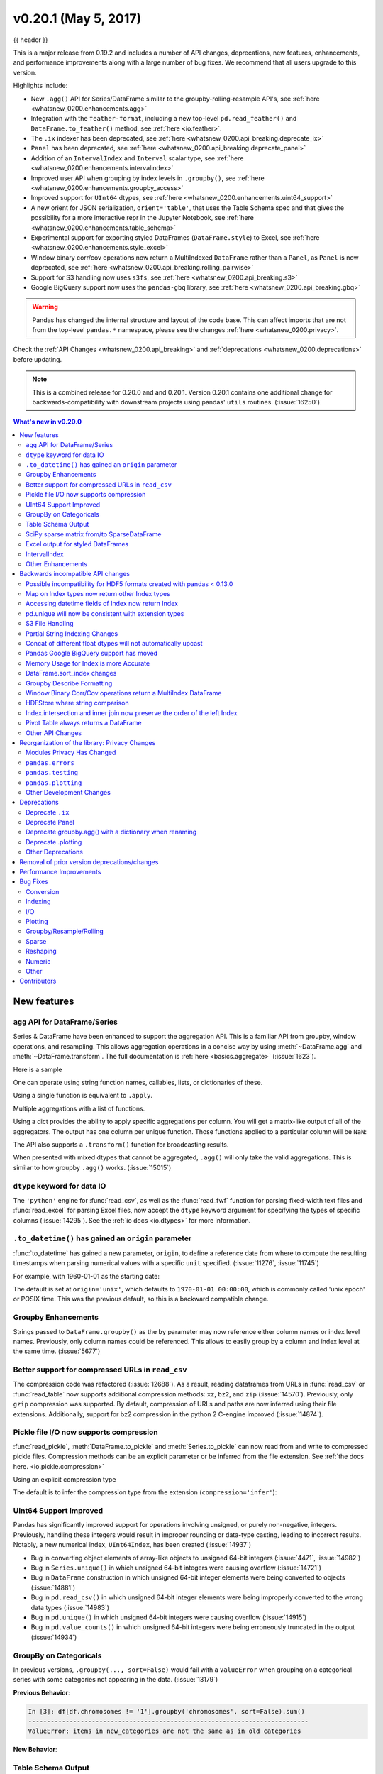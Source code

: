 .. _whatsnew_0200:

v0.20.1 (May 5, 2017)
---------------------

{{ header }}

This is a major release from 0.19.2 and includes a number of API changes, deprecations, new features,
enhancements, and performance improvements along with a large number of bug fixes. We recommend that all
users upgrade to this version.

Highlights include:

- New ``.agg()`` API for Series/DataFrame similar to the groupby-rolling-resample API's, see :ref:`here <whatsnew_0200.enhancements.agg>`
- Integration with the ``feather-format``, including a new top-level ``pd.read_feather()`` and ``DataFrame.to_feather()`` method, see :ref:`here <io.feather>`.
- The ``.ix`` indexer has been deprecated, see :ref:`here <whatsnew_0200.api_breaking.deprecate_ix>`
- ``Panel`` has been deprecated, see :ref:`here <whatsnew_0200.api_breaking.deprecate_panel>`
- Addition of an ``IntervalIndex`` and ``Interval`` scalar type, see :ref:`here <whatsnew_0200.enhancements.intervalindex>`
- Improved user API when grouping by index levels in ``.groupby()``, see :ref:`here <whatsnew_0200.enhancements.groupby_access>`
- Improved support for ``UInt64`` dtypes, see :ref:`here <whatsnew_0200.enhancements.uint64_support>`
- A new orient for JSON serialization, ``orient='table'``, that uses the Table Schema spec and that gives the possibility for a more interactive repr in the Jupyter Notebook, see :ref:`here <whatsnew_0200.enhancements.table_schema>`
- Experimental support for exporting styled DataFrames (``DataFrame.style``) to Excel, see :ref:`here <whatsnew_0200.enhancements.style_excel>`
- Window binary corr/cov operations now return a MultiIndexed ``DataFrame`` rather than a ``Panel``, as ``Panel`` is now deprecated, see :ref:`here <whatsnew_0200.api_breaking.rolling_pairwise>`
- Support for S3 handling now uses ``s3fs``, see :ref:`here <whatsnew_0200.api_breaking.s3>`
- Google BigQuery support now uses the ``pandas-gbq`` library, see :ref:`here <whatsnew_0200.api_breaking.gbq>`

.. warning::

  Pandas has changed the internal structure and layout of the code base.
  This can affect imports that are not from the top-level ``pandas.*`` namespace, please see the changes :ref:`here <whatsnew_0200.privacy>`.

Check the :ref:`API Changes <whatsnew_0200.api_breaking>` and :ref:`deprecations <whatsnew_0200.deprecations>` before updating.

.. note::

   This is a combined release for 0.20.0 and and 0.20.1.
   Version 0.20.1 contains one additional change for backwards-compatibility with downstream projects using pandas' ``utils`` routines. (:issue:`16250`)

.. contents:: What's new in v0.20.0
    :local:
    :backlinks: none

.. _whatsnew_0200.enhancements:

New features
~~~~~~~~~~~~

.. ipython:: python
   :suppress:

   import pandas.util.testing as tm

.. _whatsnew_0200.enhancements.agg:

``agg`` API for DataFrame/Series
^^^^^^^^^^^^^^^^^^^^^^^^^^^^^^^^

Series & DataFrame have been enhanced to support the aggregation API. This is a familiar API
from groupby, window operations, and resampling. This allows aggregation operations in a concise way
by using :meth:`~DataFrame.agg` and :meth:`~DataFrame.transform`. The full documentation
is :ref:`here <basics.aggregate>` (:issue:`1623`).

Here is a sample

.. ipython:: python

   df = pd.DataFrame(np.random.randn(10, 3), columns=['A', 'B', 'C'],
                     index=pd.date_range('1/1/2000', periods=10))
   df.iloc[3:7] = np.nan
   df

One can operate using string function names, callables, lists, or dictionaries of these.

Using a single function is equivalent to ``.apply``.

.. ipython:: python

   df.agg('sum')

Multiple aggregations with a list of functions.

.. ipython:: python

   df.agg(['sum', 'min'])

Using a dict provides the ability to apply specific aggregations per column.
You will get a matrix-like output of all of the aggregators. The output has one column
per unique function. Those functions applied to a particular column will be ``NaN``:

.. ipython:: python

   df.agg({'A': ['sum', 'min'], 'B': ['min', 'max']})

The API also supports a ``.transform()`` function for broadcasting results.

.. ipython:: python
   :okwarning:

   df.transform(['abs', lambda x: x - x.min()])

When presented with mixed dtypes that cannot be aggregated, ``.agg()`` will only take the valid
aggregations. This is similar to how groupby ``.agg()`` works. (:issue:`15015`)

.. ipython:: python

   df = pd.DataFrame({'A': [1, 2, 3],
                      'B': [1., 2., 3.],
                      'C': ['foo', 'bar', 'baz'],
                      'D': pd.date_range('20130101', periods=3)})
   df.dtypes

.. ipython:: python

   df.agg(['min', 'sum'])

.. _whatsnew_0200.enhancements.dataio_dtype:

``dtype`` keyword for data IO
^^^^^^^^^^^^^^^^^^^^^^^^^^^^^

The ``'python'`` engine for :func:`read_csv`, as well as the :func:`read_fwf` function for parsing
fixed-width text files and :func:`read_excel` for parsing Excel files, now accept the ``dtype`` keyword argument for specifying the types of specific columns (:issue:`14295`). See the :ref:`io docs <io.dtypes>` for more information.

.. ipython:: python
   :suppress:

   from pandas.compat import StringIO

.. ipython:: python

   data = "a  b\n1  2\n3  4"
   pd.read_fwf(StringIO(data)).dtypes
   pd.read_fwf(StringIO(data), dtype={'a': 'float64', 'b': 'object'}).dtypes

.. _whatsnew_0120.enhancements.datetime_origin:

``.to_datetime()`` has gained an ``origin`` parameter
^^^^^^^^^^^^^^^^^^^^^^^^^^^^^^^^^^^^^^^^^^^^^^^^^^^^^

:func:`to_datetime` has gained a new parameter, ``origin``, to define a reference date
from where to compute the resulting timestamps when parsing numerical values with a specific ``unit`` specified. (:issue:`11276`, :issue:`11745`)

For example, with 1960-01-01 as the starting date:

.. ipython:: python

   pd.to_datetime([1, 2, 3], unit='D', origin=pd.Timestamp('1960-01-01'))

The default is set at ``origin='unix'``, which defaults to ``1970-01-01 00:00:00``, which is
commonly called 'unix epoch' or POSIX time. This was the previous default, so this is a backward compatible change.

.. ipython:: python

   pd.to_datetime([1, 2, 3], unit='D')


.. _whatsnew_0200.enhancements.groupby_access:

Groupby Enhancements
^^^^^^^^^^^^^^^^^^^^

Strings passed to ``DataFrame.groupby()`` as the ``by`` parameter may now reference either column names or index level names. Previously, only column names could be referenced. This allows to easily group by a column and index level at the same time. (:issue:`5677`)

.. ipython:: python

   arrays = [['bar', 'bar', 'baz', 'baz', 'foo', 'foo', 'qux', 'qux'],
             ['one', 'two', 'one', 'two', 'one', 'two', 'one', 'two']]

   index = pd.MultiIndex.from_arrays(arrays, names=['first', 'second'])

   df = pd.DataFrame({'A': [1, 1, 1, 1, 2, 2, 3, 3],
                      'B': np.arange(8)},
                     index=index)
   df

   df.groupby(['second', 'A']).sum()


.. _whatsnew_0200.enhancements.compressed_urls:

Better support for compressed URLs in ``read_csv``
^^^^^^^^^^^^^^^^^^^^^^^^^^^^^^^^^^^^^^^^^^^^^^^^^^

The compression code was refactored (:issue:`12688`). As a result, reading
dataframes from URLs in :func:`read_csv` or :func:`read_table` now supports
additional compression methods: ``xz``, ``bz2``, and ``zip`` (:issue:`14570`).
Previously, only ``gzip`` compression was supported. By default, compression of
URLs and paths are now inferred using their file extensions. Additionally,
support for bz2 compression in the python 2 C-engine improved (:issue:`14874`).

.. ipython:: python

   url = ('https://github.com/{repo}/raw/{branch}/{path}'
          .format(repo='pandas-dev/pandas',
                  branch='master',
                  path='pandas/tests/io/parser/data/salaries.csv.bz2'))
   # default, infer compression
   df = pd.read_csv(url, sep='\t', compression='infer')
   # explicitly specify compression
   df = pd.read_csv(url, sep='\t', compression='bz2')
   df.head(2)

.. _whatsnew_0200.enhancements.pickle_compression:

Pickle file I/O now supports compression
^^^^^^^^^^^^^^^^^^^^^^^^^^^^^^^^^^^^^^^^

:func:`read_pickle`, :meth:`DataFrame.to_pickle` and :meth:`Series.to_pickle`
can now read from and write to compressed pickle files. Compression methods
can be an explicit parameter or be inferred from the file extension.
See :ref:`the docs here. <io.pickle.compression>`

.. ipython:: python

   df = pd.DataFrame({'A': np.random.randn(1000),
                      'B': 'foo',
                      'C': pd.date_range('20130101', periods=1000, freq='s')})

Using an explicit compression type

.. ipython:: python

   df.to_pickle("data.pkl.compress", compression="gzip")
   rt = pd.read_pickle("data.pkl.compress", compression="gzip")
   rt.head()

The default is to infer the compression type from the extension (``compression='infer'``):

.. ipython:: python

   df.to_pickle("data.pkl.gz")
   rt = pd.read_pickle("data.pkl.gz")
   rt.head()
   df["A"].to_pickle("s1.pkl.bz2")
   rt = pd.read_pickle("s1.pkl.bz2")
   rt.head()

.. ipython:: python
   :suppress:

   import os
   os.remove("data.pkl.compress")
   os.remove("data.pkl.gz")
   os.remove("s1.pkl.bz2")

.. _whatsnew_0200.enhancements.uint64_support:

UInt64 Support Improved
^^^^^^^^^^^^^^^^^^^^^^^

Pandas has significantly improved support for operations involving unsigned,
or purely non-negative, integers. Previously, handling these integers would
result in improper rounding or data-type casting, leading to incorrect results.
Notably, a new numerical index, ``UInt64Index``, has been created (:issue:`14937`)

.. ipython:: python

   idx = pd.UInt64Index([1, 2, 3])
   df = pd.DataFrame({'A': ['a', 'b', 'c']}, index=idx)
   df.index

- Bug in converting object elements of array-like objects to unsigned 64-bit integers (:issue:`4471`, :issue:`14982`)
- Bug in ``Series.unique()`` in which unsigned 64-bit integers were causing overflow (:issue:`14721`)
- Bug in ``DataFrame`` construction in which unsigned 64-bit integer elements were being converted to objects (:issue:`14881`)
- Bug in ``pd.read_csv()`` in which unsigned 64-bit integer elements were being improperly converted to the wrong data types (:issue:`14983`)
- Bug in ``pd.unique()`` in which unsigned 64-bit integers were causing overflow (:issue:`14915`)
- Bug in ``pd.value_counts()`` in which unsigned 64-bit integers were being erroneously truncated in the output (:issue:`14934`)

.. _whatsnew_0200.enhancements.groupy_categorical:

GroupBy on Categoricals
^^^^^^^^^^^^^^^^^^^^^^^

In previous versions, ``.groupby(..., sort=False)`` would fail with a ``ValueError`` when grouping on a categorical series with some categories not appearing in the data. (:issue:`13179`)

.. ipython:: python

   chromosomes = np.r_[np.arange(1, 23).astype(str), ['X', 'Y']]
   df = pd.DataFrame({
       'A': np.random.randint(100),
       'B': np.random.randint(100),
       'C': np.random.randint(100),
       'chromosomes': pd.Categorical(np.random.choice(chromosomes, 100),
                                     categories=chromosomes,
                                     ordered=True)})
   df

**Previous Behavior**:

.. code-block:: ipython

   In [3]: df[df.chromosomes != '1'].groupby('chromosomes', sort=False).sum()
   ---------------------------------------------------------------------------
   ValueError: items in new_categories are not the same as in old categories

**New Behavior**:

.. ipython:: python

   df[df.chromosomes != '1'].groupby('chromosomes', sort=False).sum()

.. _whatsnew_0200.enhancements.table_schema:

Table Schema Output
^^^^^^^^^^^^^^^^^^^

The new orient ``'table'`` for :meth:`DataFrame.to_json`
will generate a `Table Schema`_ compatible string representation of
the data.

.. ipython:: python

   df = pd.DataFrame(
       {'A': [1, 2, 3],
        'B': ['a', 'b', 'c'],
        'C': pd.date_range('2016-01-01', freq='d', periods=3)},
       index=pd.Index(range(3), name='idx'))
   df
   df.to_json(orient='table')


See :ref:`IO: Table Schema for more information <io.table_schema>`.

Additionally, the repr for ``DataFrame`` and ``Series`` can now publish
this JSON Table schema representation of the Series or DataFrame if you are
using IPython (or another frontend like `nteract`_ using the Jupyter messaging
protocol).
This gives frontends like the Jupyter notebook and `nteract`_
more flexibility in how they display pandas objects, since they have
more information about the data.
You must enable this by setting the ``display.html.table_schema`` option to ``True``.

.. _Table Schema: http://specs.frictionlessdata.io/json-table-schema/
.. _nteract: http://nteract.io/

.. _whatsnew_0200.enhancements.scipy_sparse:

SciPy sparse matrix from/to SparseDataFrame
^^^^^^^^^^^^^^^^^^^^^^^^^^^^^^^^^^^^^^^^^^^

Pandas now supports creating sparse dataframes directly from ``scipy.sparse.spmatrix`` instances.
See the :ref:`documentation <sparse.scipysparse>` for more information. (:issue:`4343`)

All sparse formats are supported, but matrices that are not in :mod:`COOrdinate <scipy.sparse>` format will be converted, copying data as needed.

.. ipython:: python

   from scipy.sparse import csr_matrix
   arr = np.random.random(size=(1000, 5))
   arr[arr < .9] = 0
   sp_arr = csr_matrix(arr)
   sp_arr
   sdf = pd.SparseDataFrame(sp_arr)
   sdf

To convert a ``SparseDataFrame`` back to sparse SciPy matrix in COO format, you can use:

.. ipython:: python

   sdf.to_coo()

.. _whatsnew_0200.enhancements.style_excel:

Excel output for styled DataFrames
^^^^^^^^^^^^^^^^^^^^^^^^^^^^^^^^^^

Experimental support has been added to export ``DataFrame.style`` formats to Excel using the ``openpyxl`` engine. (:issue:`15530`)

For example, after running the following, ``styled.xlsx`` renders as below:

.. ipython:: python
   :okwarning:

   np.random.seed(24)
   df = pd.DataFrame({'A': np.linspace(1, 10, 10)})
   df = pd.concat([df, pd.DataFrame(np.random.RandomState(24).randn(10, 4),
                                    columns=list('BCDE'))],
                  axis=1)
   df.iloc[0, 2] = np.nan
   df
   styled = (df.style
             .applymap(lambda val: 'color: %s' % 'red' if val < 0 else 'black')
             .highlight_max())
   styled.to_excel('styled.xlsx', engine='openpyxl')

.. image:: ../_static/style-excel.png

.. ipython:: python
   :suppress:

   import os
   os.remove('styled.xlsx')

See the :ref:`Style documentation </style.ipynb#Export-to-Excel>` for more detail.

.. _whatsnew_0200.enhancements.intervalindex:

IntervalIndex
^^^^^^^^^^^^^

pandas has gained an ``IntervalIndex`` with its own dtype, ``interval`` as well as the ``Interval`` scalar type. These allow first-class support for interval
notation, specifically as a return type for the categories in :func:`cut` and :func:`qcut`. The ``IntervalIndex`` allows some unique indexing, see the
:ref:`docs <indexing.intervallindex>`. (:issue:`7640`, :issue:`8625`)

.. warning::

   These indexing behaviors of the IntervalIndex are provisional and may change in a future version of pandas. Feedback on usage is welcome.


Previous behavior:

The returned categories were strings, representing Intervals

.. code-block:: ipython

   In [1]: c = pd.cut(range(4), bins=2)

   In [2]: c
   Out[2]:
   [(-0.003, 1.5], (-0.003, 1.5], (1.5, 3], (1.5, 3]]
   Categories (2, object): [(-0.003, 1.5] < (1.5, 3]]

   In [3]: c.categories
   Out[3]: Index(['(-0.003, 1.5]', '(1.5, 3]'], dtype='object')

New behavior:

.. ipython:: python

   c = pd.cut(range(4), bins=2)
   c
   c.categories

Furthermore, this allows one to bin *other* data with these same bins, with ``NaN`` representing a missing
value similar to other dtypes.

.. ipython:: python

   pd.cut([0, 3, 5, 1], bins=c.categories)

An ``IntervalIndex`` can also be used in ``Series`` and ``DataFrame`` as the index.

.. ipython:: python

   df = pd.DataFrame({'A': range(4),
                      'B': pd.cut([0, 3, 1, 1], bins=c.categories)
                      }).set_index('B')
   df

Selecting via a specific interval:

.. ipython:: python

   df.loc[pd.Interval(1.5, 3.0)]

Selecting via a scalar value that is contained *in* the intervals.

.. ipython:: python

   df.loc[0]

.. _whatsnew_0200.enhancements.other:

Other Enhancements
^^^^^^^^^^^^^^^^^^

- ``DataFrame.rolling()`` now accepts the parameter ``closed='right'|'left'|'both'|'neither'`` to choose the rolling window-endpoint closedness. See the :ref:`documentation <stats.rolling_window.endpoints>` (:issue:`13965`)
- Integration with the ``feather-format``, including a new top-level ``pd.read_feather()`` and ``DataFrame.to_feather()`` method, see :ref:`here <io.feather>`.
- ``Series.str.replace()`` now accepts a callable, as replacement, which is passed to ``re.sub`` (:issue:`15055`)
- ``Series.str.replace()`` now accepts a compiled regular expression as a pattern (:issue:`15446`)
- ``Series.sort_index`` accepts parameters ``kind`` and ``na_position`` (:issue:`13589`, :issue:`14444`)
- ``DataFrame`` and ``DataFrame.groupby()``  have gained a ``nunique()`` method to count the distinct values over an axis (:issue:`14336`, :issue:`15197`).
- ``DataFrame`` has gained a ``melt()`` method, equivalent to ``pd.melt()``, for unpivoting from a wide to long format (:issue:`12640`).
- ``pd.read_excel()`` now preserves sheet order when using ``sheetname=None`` (:issue:`9930`)
- Multiple offset aliases with decimal points are now supported (e.g. ``0.5min`` is parsed as ``30s``) (:issue:`8419`)
- ``.isnull()`` and ``.notnull()`` have been added to ``Index`` object to make them more consistent with the ``Series`` API (:issue:`15300`)
- New ``UnsortedIndexError`` (subclass of ``KeyError``) raised when indexing/slicing into an
  unsorted MultiIndex (:issue:`11897`). This allows differentiation between errors due to lack
  of sorting or an incorrect key. See :ref:`here <advanced.unsorted>`
- ``MultiIndex`` has gained a ``.to_frame()`` method to convert to a ``DataFrame`` (:issue:`12397`)
- ``pd.cut`` and ``pd.qcut`` now support datetime64 and timedelta64 dtypes (:issue:`14714`, :issue:`14798`)
- ``pd.qcut`` has gained the ``duplicates='raise'|'drop'`` option to control whether to raise on duplicated edges (:issue:`7751`)
- ``Series`` provides a ``to_excel`` method to output Excel files (:issue:`8825`)
- The ``usecols`` argument in ``pd.read_csv()`` now accepts a callable function as a value  (:issue:`14154`)
- The ``skiprows`` argument in ``pd.read_csv()`` now accepts a callable function as a value  (:issue:`10882`)
- The ``nrows`` and ``chunksize`` arguments in ``pd.read_csv()`` are supported if both are passed (:issue:`6774`, :issue:`15755`)
- ``DataFrame.plot`` now prints a title above each subplot if ``suplots=True`` and ``title`` is a list of strings (:issue:`14753`)
- ``DataFrame.plot`` can pass the matplotlib 2.0 default color cycle as a single string as color parameter, see `here <http://matplotlib.org/2.0.0/users/colors.html#cn-color-selection>`__. (:issue:`15516`)
- ``Series.interpolate()`` now supports timedelta as an index type with ``method='time'`` (:issue:`6424`)
- Addition of a ``level`` keyword to ``DataFrame/Series.rename`` to rename
  labels in the specified level of a MultiIndex (:issue:`4160`).
- ``DataFrame.reset_index()`` will now interpret a tuple ``index.name`` as a key spanning across levels of ``columns``, if this is a ``MultiIndex`` (:issue:`16164`)
- ``Timedelta.isoformat`` method added for formatting Timedeltas as an `ISO 8601 duration`_. See the :ref:`Timedelta docs <timedeltas.isoformat>` (:issue:`15136`)
- ``.select_dtypes()`` now allows the string ``datetimetz`` to generically select datetimes with tz (:issue:`14910`)
- The ``.to_latex()`` method will now accept ``multicolumn`` and ``multirow`` arguments to use the accompanying LaTeX enhancements
- ``pd.merge_asof()`` gained the option ``direction='backward'|'forward'|'nearest'`` (:issue:`14887`)
- ``Series/DataFrame.asfreq()`` have gained a ``fill_value`` parameter, to fill missing values (:issue:`3715`).
- ``Series/DataFrame.resample.asfreq`` have gained a ``fill_value`` parameter, to fill missing values during resampling (:issue:`3715`).
- :func:`pandas.util.hash_pandas_object` has gained the ability to hash a ``MultiIndex`` (:issue:`15224`)
- ``Series/DataFrame.squeeze()`` have gained the ``axis`` parameter. (:issue:`15339`)
- ``DataFrame.to_excel()`` has a new ``freeze_panes`` parameter to turn on Freeze Panes when exporting to Excel (:issue:`15160`)
- ``pd.read_html()`` will parse multiple header rows, creating a MutliIndex header. (:issue:`13434`).
- HTML table output skips ``colspan`` or ``rowspan`` attribute if equal to 1. (:issue:`15403`)
- :class:`pandas.io.formats.style.Styler` template now has blocks for easier extension, see the :ref:`example notebook </style.ipynb#Subclassing>` (:issue:`15649`)
- :meth:`Styler.render() <pandas.io.formats.style.Styler.render>` now accepts ``**kwargs`` to allow user-defined variables in the template (:issue:`15649`)
- Compatibility with Jupyter notebook 5.0; MultiIndex column labels are left-aligned and MultiIndex row-labels are top-aligned (:issue:`15379`)
- ``TimedeltaIndex`` now has a custom date-tick formatter specifically designed for nanosecond level precision (:issue:`8711`)
- ``pd.api.types.union_categoricals`` gained the ``ignore_ordered`` argument to allow ignoring the ordered attribute of unioned categoricals (:issue:`13410`). See the :ref:`categorical union docs <categorical.union>` for more information.
- ``DataFrame.to_latex()`` and ``DataFrame.to_string()`` now allow optional header aliases. (:issue:`15536`)
- Re-enable the ``parse_dates`` keyword of ``pd.read_excel()`` to parse string columns as dates (:issue:`14326`)
- Added ``.empty`` property to subclasses of ``Index``. (:issue:`15270`)
- Enabled floor division for ``Timedelta`` and ``TimedeltaIndex`` (:issue:`15828`)
- ``pandas.io.json.json_normalize()`` gained the option ``errors='ignore'|'raise'``; the default is ``errors='raise'`` which is backward compatible. (:issue:`14583`)
- ``pandas.io.json.json_normalize()`` with an empty ``list`` will return an empty ``DataFrame`` (:issue:`15534`)
- ``pandas.io.json.json_normalize()`` has gained a ``sep`` option that accepts ``str`` to separate joined fields; the default is ".", which is backward compatible. (:issue:`14883`)
- :meth:`MultiIndex.remove_unused_levels` has been added to facilitate :ref:`removing unused levels <advanced.shown_levels>`. (:issue:`15694`)
- ``pd.read_csv()`` will now raise a ``ParserError`` error whenever any parsing error occurs (:issue:`15913`, :issue:`15925`)
- ``pd.read_csv()`` now supports the ``error_bad_lines`` and ``warn_bad_lines`` arguments for the Python parser (:issue:`15925`)
- The ``display.show_dimensions`` option can now also be used to specify
  whether the length of a ``Series`` should be shown in its repr (:issue:`7117`).
- ``parallel_coordinates()`` has gained a ``sort_labels`` keyword argument that sorts class labels and the colors assigned to them (:issue:`15908`)
- Options added to allow one to turn on/off using ``bottleneck`` and ``numexpr``, see :ref:`here <basics.accelerate>` (:issue:`16157`)
- ``DataFrame.style.bar()`` now accepts two more options to further customize the bar chart. Bar alignment is set with ``align='left'|'mid'|'zero'``, the default is "left", which is backward compatible; You can now pass a list of ``color=[color_negative, color_positive]``. (:issue:`14757`)

.. _ISO 8601 duration: https://en.wikipedia.org/wiki/ISO_8601#Durations


.. _whatsnew_0200.api_breaking:

Backwards incompatible API changes
~~~~~~~~~~~~~~~~~~~~~~~~~~~~~~~~~~

.. _whatsnew.api_breaking.io_compat:

Possible incompatibility for HDF5 formats created with pandas < 0.13.0
^^^^^^^^^^^^^^^^^^^^^^^^^^^^^^^^^^^^^^^^^^^^^^^^^^^^^^^^^^^^^^^^^^^^^^

``pd.TimeSeries`` was deprecated officially in 0.17.0, though has already been an alias since 0.13.0. It has
been dropped in favor of ``pd.Series``. (:issue:`15098`).

This *may* cause HDF5 files that were created in prior versions to become unreadable if ``pd.TimeSeries``
was used. This is most likely to be for pandas < 0.13.0. If you find yourself in this situation.
You can use a recent prior version of pandas to read in your HDF5 files,
then write them out again after applying the procedure below.

.. code-block:: ipython

   In [2]: s = pd.TimeSeries([1, 2, 3], index=pd.date_range('20130101', periods=3))

   In [3]: s
   Out[3]:
   2013-01-01    1
   2013-01-02    2
   2013-01-03    3
   Freq: D, dtype: int64

   In [4]: type(s)
   Out[4]: pandas.core.series.TimeSeries

   In [5]: s = pd.Series(s)

   In [6]: s
   Out[6]:
   2013-01-01    1
   2013-01-02    2
   2013-01-03    3
   Freq: D, dtype: int64

   In [7]: type(s)
   Out[7]: pandas.core.series.Series


.. _whatsnew_0200.api_breaking.index_map:

Map on Index types now return other Index types
^^^^^^^^^^^^^^^^^^^^^^^^^^^^^^^^^^^^^^^^^^^^^^^

``map`` on an ``Index`` now returns an ``Index``, not a numpy array (:issue:`12766`)

.. ipython:: python

   idx = pd.Index([1, 2])
   idx
   mi = pd.MultiIndex.from_tuples([(1, 2), (2, 4)])
   mi

Previous Behavior:

.. code-block:: ipython

   In [5]: idx.map(lambda x: x * 2)
   Out[5]: array([2, 4])

   In [6]: idx.map(lambda x: (x, x * 2))
   Out[6]: array([(1, 2), (2, 4)], dtype=object)

   In [7]: mi.map(lambda x: x)
   Out[7]: array([(1, 2), (2, 4)], dtype=object)

   In [8]: mi.map(lambda x: x[0])
   Out[8]: array([1, 2])

New Behavior:

.. ipython:: python

   idx.map(lambda x: x * 2)
   idx.map(lambda x: (x, x * 2))

   mi.map(lambda x: x)

   mi.map(lambda x: x[0])


``map`` on a ``Series`` with ``datetime64`` values may return ``int64`` dtypes rather than ``int32``

.. ipython:: python

   s = pd.Series(pd.date_range('2011-01-02T00:00', '2011-01-02T02:00', freq='H')
                 .tz_localize('Asia/Tokyo'))
   s

Previous Behavior:

.. code-block:: ipython

   In [9]: s.map(lambda x: x.hour)
   Out[9]:
   0    0
   1    1
   2    2
   dtype: int32

New Behavior:

.. ipython:: python

   s.map(lambda x: x.hour)


.. _whatsnew_0200.api_breaking.index_dt_field:

Accessing datetime fields of Index now return Index
^^^^^^^^^^^^^^^^^^^^^^^^^^^^^^^^^^^^^^^^^^^^^^^^^^^

The datetime-related attributes (see :ref:`here <timeseries.components>`
for an overview) of ``DatetimeIndex``, ``PeriodIndex`` and ``TimedeltaIndex`` previously
returned numpy arrays. They will now return a new ``Index`` object, except
in the case of a boolean field, where the result will still be a boolean ndarray. (:issue:`15022`)

Previous behaviour:

.. code-block:: ipython

   In [1]: idx = pd.date_range("2015-01-01", periods=5, freq='10H')

   In [2]: idx.hour
   Out[2]: array([ 0, 10, 20,  6, 16], dtype=int32)

New Behavior:

.. ipython:: python

   idx = pd.date_range("2015-01-01", periods=5, freq='10H')
   idx.hour

This has the advantage that specific ``Index`` methods are still available on the
result. On the other hand, this might have backward incompatibilities: e.g.
compared to numpy arrays, ``Index`` objects are not mutable. To get the original
ndarray, you can always convert explicitly using ``np.asarray(idx.hour)``.

.. _whatsnew_0200.api_breaking.unique:

pd.unique will now be consistent with extension types
^^^^^^^^^^^^^^^^^^^^^^^^^^^^^^^^^^^^^^^^^^^^^^^^^^^^^

In prior versions, using :meth:`Series.unique` and :func:`pandas.unique` on ``Categorical`` and tz-aware
data-types would yield different return types. These are now made consistent. (:issue:`15903`)

- Datetime tz-aware

  Previous behaviour:

  .. code-block:: ipython

     # Series
     In [5]: pd.Series([pd.Timestamp('20160101', tz='US/Eastern'),
        ...:            pd.Timestamp('20160101', tz='US/Eastern')]).unique()
     Out[5]: array([Timestamp('2016-01-01 00:00:00-0500', tz='US/Eastern')], dtype=object)

     In [6]: pd.unique(pd.Series([pd.Timestamp('20160101', tz='US/Eastern'),
        ...:                      pd.Timestamp('20160101', tz='US/Eastern')]))
     Out[6]: array(['2016-01-01T05:00:00.000000000'], dtype='datetime64[ns]')

     # Index
     In [7]: pd.Index([pd.Timestamp('20160101', tz='US/Eastern'),
        ...:           pd.Timestamp('20160101', tz='US/Eastern')]).unique()
     Out[7]: DatetimeIndex(['2016-01-01 00:00:00-05:00'], dtype='datetime64[ns, US/Eastern]', freq=None)

     In [8]: pd.unique([pd.Timestamp('20160101', tz='US/Eastern'),
        ...:            pd.Timestamp('20160101', tz='US/Eastern')])
     Out[8]: array(['2016-01-01T05:00:00.000000000'], dtype='datetime64[ns]')

  New Behavior:

  .. ipython:: python

     # Series, returns an array of Timestamp tz-aware
     pd.Series([pd.Timestamp(r'20160101', tz=r'US/Eastern'),
                pd.Timestamp(r'20160101', tz=r'US/Eastern')]).unique()
     pd.unique(pd.Series([pd.Timestamp('20160101', tz='US/Eastern'),
               pd.Timestamp('20160101', tz='US/Eastern')]))

     # Index, returns a DatetimeIndex
     pd.Index([pd.Timestamp('20160101', tz='US/Eastern'),
               pd.Timestamp('20160101', tz='US/Eastern')]).unique()
     pd.unique(pd.Index([pd.Timestamp('20160101', tz='US/Eastern'),
                         pd.Timestamp('20160101', tz='US/Eastern')]))

- Categoricals

  Previous behaviour:

  .. code-block:: ipython

     In [1]: pd.Series(list('baabc'), dtype='category').unique()
     Out[1]:
     [b, a, c]
     Categories (3, object): [b, a, c]

     In [2]: pd.unique(pd.Series(list('baabc'), dtype='category'))
     Out[2]: array(['b', 'a', 'c'], dtype=object)

  New Behavior:

  .. ipython:: python

     # returns a Categorical
     pd.Series(list('baabc'), dtype='category').unique()
     pd.unique(pd.Series(list('baabc'), dtype='category'))

.. _whatsnew_0200.api_breaking.s3:

S3 File Handling
^^^^^^^^^^^^^^^^

pandas now uses `s3fs <http://s3fs.readthedocs.io/>`_ for handling S3 connections. This shouldn't break
any code. However, since ``s3fs`` is not a required dependency, you will need to install it separately, like ``boto``
in prior versions of pandas. (:issue:`11915`).

.. _whatsnew_0200.api_breaking.partial_string_indexing:

Partial String Indexing Changes
^^^^^^^^^^^^^^^^^^^^^^^^^^^^^^^

:ref:`DatetimeIndex Partial String Indexing <timeseries.partialindexing>` now works as an exact match, provided that string resolution coincides with index resolution, including a case when both are seconds (:issue:`14826`). See :ref:`Slice vs. Exact Match <timeseries.slice_vs_exact_match>` for details.

.. ipython:: python

   df = pd.DataFrame({'a': [1, 2, 3]}, pd.DatetimeIndex(['2011-12-31 23:59:59',
                                                         '2012-01-01 00:00:00',
                                                         '2012-01-01 00:00:01']))
Previous Behavior:

.. code-block:: ipython

   In [4]: df['2011-12-31 23:59:59']
   Out[4]:
                          a
   2011-12-31 23:59:59  1

   In [5]: df['a']['2011-12-31 23:59:59']
   Out[5]:
   2011-12-31 23:59:59    1
   Name: a, dtype: int64


New Behavior:

.. code-block:: ipython

   In [4]: df['2011-12-31 23:59:59']
   KeyError: '2011-12-31 23:59:59'

   In [5]: df['a']['2011-12-31 23:59:59']
   Out[5]: 1

.. _whatsnew_0200.api_breaking.concat_dtypes:

Concat of different float dtypes will not automatically upcast
^^^^^^^^^^^^^^^^^^^^^^^^^^^^^^^^^^^^^^^^^^^^^^^^^^^^^^^^^^^^^^

Previously, ``concat`` of multiple objects with different ``float`` dtypes would automatically upcast results to a dtype of ``float64``.
Now the smallest acceptable dtype will be used (:issue:`13247`)

.. ipython:: python

   df1 = pd.DataFrame(np.array([1.0], dtype=np.float32, ndmin=2))
   df1.dtypes

   df2 = pd.DataFrame(np.array([np.nan], dtype=np.float32, ndmin=2))
   df2.dtypes

Previous Behavior:

.. code-block:: ipython

   In [7]: pd.concat([df1, df2]).dtypes
   Out[7]:
   0    float64
   dtype: object

New Behavior:

.. ipython:: python

   pd.concat([df1, df2]).dtypes

.. _whatsnew_0200.api_breaking.gbq:

Pandas Google BigQuery support has moved
^^^^^^^^^^^^^^^^^^^^^^^^^^^^^^^^^^^^^^^^

pandas has split off Google BigQuery support into a separate package ``pandas-gbq``. You can ``conda install pandas-gbq -c conda-forge`` or
``pip install pandas-gbq`` to get it. The functionality of :func:`read_gbq` and :meth:`DataFrame.to_gbq` remain the same with the
currently released version of ``pandas-gbq=0.1.4``. Documentation is now hosted `here <https://pandas-gbq.readthedocs.io/>`__  (:issue:`15347`)

.. _whatsnew_0200.api_breaking.memory_usage:

Memory Usage for Index is more Accurate
^^^^^^^^^^^^^^^^^^^^^^^^^^^^^^^^^^^^^^^

In previous versions, showing ``.memory_usage()`` on a pandas structure that has an index, would only include actual index values and not include structures that facilitated fast indexing. This will generally be different for ``Index`` and ``MultiIndex`` and less-so for other index types. (:issue:`15237`)

Previous Behavior:

.. code-block:: ipython

   In [8]: index = pd.Index(['foo', 'bar', 'baz'])

   In [9]: index.memory_usage(deep=True)
   Out[9]: 180

   In [10]: index.get_loc('foo')
   Out[10]: 0

   In [11]: index.memory_usage(deep=True)
   Out[11]: 180

New Behavior:

.. code-block:: ipython

   In [8]: index = pd.Index(['foo', 'bar', 'baz'])

   In [9]: index.memory_usage(deep=True)
   Out[9]: 180

   In [10]: index.get_loc('foo')
   Out[10]: 0

   In [11]: index.memory_usage(deep=True)
   Out[11]: 260

.. _whatsnew_0200.api_breaking.sort_index:

DataFrame.sort_index changes
^^^^^^^^^^^^^^^^^^^^^^^^^^^^

In certain cases, calling ``.sort_index()`` on a MultiIndexed DataFrame would return the *same* DataFrame without seeming to sort.
This would happen with a ``lexsorted``, but non-monotonic levels. (:issue:`15622`, :issue:`15687`, :issue:`14015`, :issue:`13431`, :issue:`15797`)

This is *unchanged* from prior versions, but shown for illustration purposes:

.. ipython:: python

   df = pd.DataFrame(np.arange(6), columns=['value'],
                     index=pd.MultiIndex.from_product([list('BA'), range(3)]))
   df

.. ipython:: python

   df.index.is_lexsorted()
   df.index.is_monotonic

Sorting works as expected

.. ipython:: python

   df.sort_index()

.. ipython:: python

   df.sort_index().index.is_lexsorted()
   df.sort_index().index.is_monotonic

However, this example, which has a non-monotonic 2nd level,
doesn't behave as desired.

.. ipython:: python

   df = pd.DataFrame({'value': [1, 2, 3, 4]},
                     index=pd.MultiIndex([['a', 'b'], ['bb', 'aa']],
                                         [[0, 0, 1, 1], [0, 1, 0, 1]]))
   df

Previous Behavior:

.. code-block:: python

   In [11]: df.sort_index()
   Out[11]:
         value
   a bb      1
     aa      2
   b bb      3
     aa      4

   In [14]: df.sort_index().index.is_lexsorted()
   Out[14]: True

   In [15]: df.sort_index().index.is_monotonic
   Out[15]: False

New Behavior:

.. ipython:: python

   df.sort_index()
   df.sort_index().index.is_lexsorted()
   df.sort_index().index.is_monotonic


.. _whatsnew_0200.api_breaking.groupby_describe:

Groupby Describe Formatting
^^^^^^^^^^^^^^^^^^^^^^^^^^^

The output formatting of ``groupby.describe()`` now labels the ``describe()`` metrics in the columns instead of the index.
This format is consistent with ``groupby.agg()`` when applying multiple functions at once. (:issue:`4792`)

Previous Behavior:

.. code-block:: ipython

   In [1]: df = pd.DataFrame({'A': [1, 1, 2, 2], 'B': [1, 2, 3, 4]})

   In [2]: df.groupby('A').describe()
   Out[2]:
                   B
   A
   1 count  2.000000
     mean   1.500000
     std    0.707107
     min    1.000000
     25%    1.250000
     50%    1.500000
     75%    1.750000
     max    2.000000
   2 count  2.000000
     mean   3.500000
     std    0.707107
     min    3.000000
     25%    3.250000
     50%    3.500000
     75%    3.750000
     max    4.000000

   In [3]: df.groupby('A').agg([np.mean, np.std, np.min, np.max])
   Out[3]:
        B
     mean       std amin amax
   A
   1  1.5  0.707107    1    2
   2  3.5  0.707107    3    4

New Behavior:

.. ipython:: python

   df = pd.DataFrame({'A': [1, 1, 2, 2], 'B': [1, 2, 3, 4]})

   df.groupby('A').describe()

   df.groupby('A').agg([np.mean, np.std, np.min, np.max])

.. _whatsnew_0200.api_breaking.rolling_pairwise:

Window Binary Corr/Cov operations return a MultiIndex DataFrame
^^^^^^^^^^^^^^^^^^^^^^^^^^^^^^^^^^^^^^^^^^^^^^^^^^^^^^^^^^^^^^^

A binary window operation, like ``.corr()`` or ``.cov()``, when operating on a ``.rolling(..)``, ``.expanding(..)``, or ``.ewm(..)`` object,
will now return a 2-level ``MultiIndexed DataFrame`` rather than a ``Panel``, as ``Panel`` is now deprecated,
see :ref:`here <whatsnew_0200.api_breaking.deprecate_panel>`. These are equivalent in function,
but a MultiIndexed ``DataFrame`` enjoys more support in pandas.
See the section on :ref:`Windowed Binary Operations <stats.moments.binary>` for more information. (:issue:`15677`)

.. ipython:: python

   np.random.seed(1234)
   df = pd.DataFrame(np.random.rand(100, 2),
                     columns=pd.Index(['A', 'B'], name='bar'),
                     index=pd.date_range('20160101',
                                         periods=100, freq='D', name='foo'))
   df.tail()

Previous Behavior:

.. code-block:: ipython

   In [2]: df.rolling(12).corr()
   Out[2]:
   <class 'pandas.core.panel.Panel'>
   Dimensions: 100 (items) x 2 (major_axis) x 2 (minor_axis)
   Items axis: 2016-01-01 00:00:00 to 2016-04-09 00:00:00
   Major_axis axis: A to B
   Minor_axis axis: A to B

New Behavior:

.. ipython:: python

   res = df.rolling(12).corr()
   res.tail()

Retrieving a correlation matrix for a cross-section

.. ipython:: python

   df.rolling(12).corr().loc['2016-04-07']

.. _whatsnew_0200.api_breaking.hdfstore_where:

HDFStore where string comparison
^^^^^^^^^^^^^^^^^^^^^^^^^^^^^^^^

In previous versions most types could be compared to string column in a ``HDFStore``
usually resulting in an invalid comparison, returning an empty result frame. These comparisons will now raise a
``TypeError`` (:issue:`15492`)

.. ipython:: python

   df = pd.DataFrame({'unparsed_date': ['2014-01-01', '2014-01-01']})
   df.to_hdf('store.h5', 'key', format='table', data_columns=True)
   df.dtypes

Previous Behavior:

.. code-block:: ipython

   In [4]: pd.read_hdf('store.h5', 'key', where='unparsed_date > ts')
   File "<string>", line 1
     (unparsed_date > 1970-01-01 00:00:01.388552400)
                           ^
   SyntaxError: invalid token

New Behavior:

.. code-block:: ipython

   In [18]: ts = pd.Timestamp('2014-01-01')

   In [19]: pd.read_hdf('store.h5', 'key', where='unparsed_date > ts')
   TypeError: Cannot compare 2014-01-01 00:00:00 of
   type <class 'pandas.tslib.Timestamp'> to string column

.. ipython:: python
   :suppress:

   import os
   os.remove('store.h5')

.. _whatsnew_0200.api_breaking.index_order:

Index.intersection and inner join now preserve the order of the left Index
^^^^^^^^^^^^^^^^^^^^^^^^^^^^^^^^^^^^^^^^^^^^^^^^^^^^^^^^^^^^^^^^^^^^^^^^^^

:meth:`Index.intersection` now preserves the order of the calling ``Index`` (left)
instead of the other ``Index`` (right) (:issue:`15582`). This affects inner
joins, :meth:`DataFrame.join` and :func:`merge`, and the ``.align`` method.

- ``Index.intersection``

  .. ipython:: python

     left = pd.Index([2, 1, 0])
     left
     right = pd.Index([1, 2, 3])
     right

  Previous Behavior:

  .. code-block:: ipython

     In [4]: left.intersection(right)
     Out[4]: Int64Index([1, 2], dtype='int64')

  New Behavior:

  .. ipython:: python

     left.intersection(right)

- ``DataFrame.join`` and ``pd.merge``

  .. ipython:: python

     left = pd.DataFrame({'a': [20, 10, 0]}, index=[2, 1, 0])
     left
     right = pd.DataFrame({'b': [100, 200, 300]}, index=[1, 2, 3])
     right

  Previous Behavior:

  .. code-block:: ipython

     In [4]: left.join(right, how='inner')
     Out[4]:
        a    b
     1  10  100
     2  20  200

  New Behavior:

  .. ipython:: python

     left.join(right, how='inner')

.. _whatsnew_0200.api_breaking.pivot_table:

Pivot Table always returns a DataFrame
^^^^^^^^^^^^^^^^^^^^^^^^^^^^^^^^^^^^^^

The documentation for :meth:`pivot_table` states that a ``DataFrame`` is *always* returned. Here a bug
is fixed that allowed this to return a ``Series`` under certain circumstance. (:issue:`4386`)

.. ipython:: python

   df = pd.DataFrame({'col1': [3, 4, 5],
                      'col2': ['C', 'D', 'E'],
                      'col3': [1, 3, 9]})
   df

Previous Behavior:

.. code-block:: ipython

   In [2]: df.pivot_table('col1', index=['col3', 'col2'], aggfunc=np.sum)
   Out[2]:
   col3  col2
   1     C       3
   3     D       4
   9     E       5
   Name: col1, dtype: int64

New Behavior:

.. ipython:: python

   df.pivot_table('col1', index=['col3', 'col2'], aggfunc=np.sum)

.. _whatsnew_0200.api:

Other API Changes
^^^^^^^^^^^^^^^^^

- ``numexpr`` version is now required to be >= 2.4.6 and it will not be used at all if this requisite is not fulfilled (:issue:`15213`).
- ``CParserError`` has been renamed to ``ParserError`` in ``pd.read_csv()`` and will be removed in the future (:issue:`12665`)
- ``SparseArray.cumsum()`` and ``SparseSeries.cumsum()`` will now always return ``SparseArray`` and ``SparseSeries`` respectively (:issue:`12855`)
- ``DataFrame.applymap()`` with an empty ``DataFrame`` will return a copy of the empty ``DataFrame`` instead of a ``Series`` (:issue:`8222`)
- ``Series.map()`` now respects default values of dictionary subclasses with a ``__missing__`` method, such as ``collections.Counter`` (:issue:`15999`)
- ``.loc`` has compat with ``.ix`` for accepting iterators, and NamedTuples (:issue:`15120`)
- ``interpolate()`` and ``fillna()`` will raise a ``ValueError`` if the ``limit`` keyword argument is not greater than 0. (:issue:`9217`)
- ``pd.read_csv()`` will now issue a ``ParserWarning`` whenever there are conflicting values provided by the ``dialect`` parameter and the user (:issue:`14898`)
- ``pd.read_csv()`` will now raise a ``ValueError`` for the C engine if the quote character is larger than than one byte (:issue:`11592`)
- ``inplace`` arguments now require a boolean value, else a ``ValueError`` is thrown (:issue:`14189`)
- ``pandas.api.types.is_datetime64_ns_dtype`` will now report ``True`` on a tz-aware dtype, similar to ``pandas.api.types.is_datetime64_any_dtype``
- ``DataFrame.asof()`` will return a null filled ``Series`` instead the scalar ``NaN`` if a match is not found (:issue:`15118`)
- Specific support for ``copy.copy()`` and ``copy.deepcopy()`` functions on NDFrame objects (:issue:`15444`)
- ``Series.sort_values()`` accepts a one element list of bool for consistency with the behavior of ``DataFrame.sort_values()`` (:issue:`15604`)
- ``.merge()`` and ``.join()`` on ``category`` dtype columns will now preserve the category dtype when possible (:issue:`10409`)
- ``SparseDataFrame.default_fill_value`` will be 0, previously was ``nan`` in the return from ``pd.get_dummies(..., sparse=True)`` (:issue:`15594`)
- The default behaviour of ``Series.str.match`` has changed from extracting
  groups to matching the pattern. The extracting behaviour was deprecated
  since pandas version 0.13.0 and can be done with the ``Series.str.extract``
  method (:issue:`5224`). As a consequence, the ``as_indexer`` keyword is
  ignored (no longer needed to specify the new behaviour) and is deprecated.
- ``NaT`` will now correctly report ``False`` for datetimelike boolean operations such as ``is_month_start`` (:issue:`15781`)
- ``NaT`` will now correctly return ``np.nan`` for ``Timedelta`` and ``Period`` accessors such as ``days`` and ``quarter`` (:issue:`15782`)
- ``NaT`` will now returns ``NaT`` for ``tz_localize`` and ``tz_convert``
  methods (:issue:`15830`)
- ``DataFrame`` and ``Panel`` constructors with invalid input will now raise ``ValueError`` rather than ``PandasError``, if called with scalar inputs and not axes (:issue:`15541`)
- ``DataFrame`` and ``Panel`` constructors with invalid input will now raise ``ValueError`` rather than ``pandas.core.common.PandasError``, if called with scalar inputs and not axes; The exception ``PandasError`` is removed as well. (:issue:`15541`)
- The exception ``pandas.core.common.AmbiguousIndexError`` is removed as it is not referenced (:issue:`15541`)


.. _whatsnew_0200.privacy:

Reorganization of the library: Privacy Changes
~~~~~~~~~~~~~~~~~~~~~~~~~~~~~~~~~~~~~~~~~~~~~~

.. _whatsnew_0200.privacy.extensions:

Modules Privacy Has Changed
^^^^^^^^^^^^^^^^^^^^^^^^^^^

Some formerly public python/c/c++/cython extension modules have been moved and/or renamed. These are all removed from the public API.
Furthermore, the ``pandas.core``, ``pandas.compat``, and ``pandas.util`` top-level modules are now considered to be PRIVATE.
If indicated, a deprecation warning will be issued if you reference theses modules. (:issue:`12588`)

.. csv-table::
    :header: "Previous Location", "New Location", "Deprecated"
    :widths: 30, 30, 4

    "pandas.lib", "pandas._libs.lib", "X"
    "pandas.tslib", "pandas._libs.tslib", "X"
    "pandas.computation", "pandas.core.computation", "X"
    "pandas.msgpack", "pandas.io.msgpack", ""
    "pandas.index", "pandas._libs.index", ""
    "pandas.algos", "pandas._libs.algos", ""
    "pandas.hashtable", "pandas._libs.hashtable", ""
    "pandas.indexes", "pandas.core.indexes", ""
    "pandas.json", "pandas._libs.json / pandas.io.json", "X"
    "pandas.parser", "pandas._libs.parsers", "X"
    "pandas.formats", "pandas.io.formats", ""
    "pandas.sparse", "pandas.core.sparse", ""
    "pandas.tools", "pandas.core.reshape", "X"
    "pandas.types", "pandas.core.dtypes", "X"
    "pandas.io.sas.saslib", "pandas.io.sas._sas", ""
    "pandas._join", "pandas._libs.join", ""
    "pandas._hash", "pandas._libs.hashing", ""
    "pandas._period", "pandas._libs.period", ""
    "pandas._sparse", "pandas._libs.sparse", ""
    "pandas._testing", "pandas._libs.testing", ""
    "pandas._window", "pandas._libs.window", ""


Some new subpackages are created with public functionality that is not directly
exposed in the top-level namespace: ``pandas.errors``, ``pandas.plotting`` and
``pandas.testing`` (more details below). Together with ``pandas.api.types`` and
certain functions in the ``pandas.io`` and ``pandas.tseries`` submodules,
these are now the public subpackages.

Further changes:

- The function :func:`~pandas.api.types.union_categoricals` is now importable from ``pandas.api.types``, formerly from ``pandas.types.concat`` (:issue:`15998`)
- The type import ``pandas.tslib.NaTType`` is deprecated and can be replaced by using ``type(pandas.NaT)`` (:issue:`16146`)
- The public functions in ``pandas.tools.hashing`` deprecated from that locations, but are now importable from ``pandas.util`` (:issue:`16223`)
- The modules in ``pandas.util``: ``decorators``, ``print_versions``, ``doctools``, ``validators``, ``depr_module`` are now private. Only the functions exposed in ``pandas.util`` itself are public (:issue:`16223`)

.. _whatsnew_0200.privacy.errors:

``pandas.errors``
^^^^^^^^^^^^^^^^^

We are adding a standard public module for all pandas exceptions & warnings ``pandas.errors``. (:issue:`14800`). Previously
these exceptions & warnings could be imported from ``pandas.core.common`` or ``pandas.io.common``. These exceptions and warnings
will be removed from the ``*.common`` locations in a future release. (:issue:`15541`)

The following are now part of this API:

.. code-block:: python

   ['DtypeWarning',
    'EmptyDataError',
    'OutOfBoundsDatetime',
    'ParserError',
    'ParserWarning',
    'PerformanceWarning',
    'UnsortedIndexError',
    'UnsupportedFunctionCall']


.. _whatsnew_0200.privacy.testing:

``pandas.testing``
^^^^^^^^^^^^^^^^^^

We are adding a standard module that exposes the public testing functions in ``pandas.testing`` (:issue:`9895`). Those functions can be used when writing tests for functionality using pandas objects.

The following testing functions are now part of this API:

- :func:`testing.assert_frame_equal`
- :func:`testing.assert_series_equal`
- :func:`testing.assert_index_equal`


.. _whatsnew_0200.privacy.plotting:

``pandas.plotting``
^^^^^^^^^^^^^^^^^^^

A new public ``pandas.plotting`` module has been added that holds plotting functionality that was previously in either ``pandas.tools.plotting`` or in the top-level namespace. See the :ref:`deprecations sections <whatsnew_0200.privacy.deprecate_plotting>` for more details.

.. _whatsnew_0200.privacy.development:

Other Development Changes
^^^^^^^^^^^^^^^^^^^^^^^^^

- Building pandas for development now requires ``cython >= 0.23`` (:issue:`14831`)
- Require at least 0.23 version of cython to avoid problems with character encodings (:issue:`14699`)
- Switched the test framework to use `pytest <http://doc.pytest.org/en/latest>`__ (:issue:`13097`)
- Reorganization of tests directory layout (:issue:`14854`, :issue:`15707`).


.. _whatsnew_0200.deprecations:

Deprecations
~~~~~~~~~~~~

.. _whatsnew_0200.api_breaking.deprecate_ix:

Deprecate ``.ix``
^^^^^^^^^^^^^^^^^

The ``.ix`` indexer is deprecated, in favor of the more strict ``.iloc`` and ``.loc`` indexers. ``.ix`` offers a lot of magic on the inference of what the user wants to do. To wit, ``.ix`` can decide to index *positionally* OR via *labels*, depending on the data type of the index. This has caused quite a bit of user confusion over the years. The full indexing documentation is :ref:`here <indexing>`. (:issue:`14218`)

The recommended methods of indexing are:

- ``.loc`` if you want to *label* index
- ``.iloc`` if you want to *positionally* index.

Using ``.ix`` will now show a ``DeprecationWarning`` with a link to some examples of how to convert code :ref:`here <indexing.deprecate_ix>`.


.. ipython:: python

   df = pd.DataFrame({'A': [1, 2, 3],
                      'B': [4, 5, 6]},
                     index=list('abc'))

   df

Previous Behavior, where you wish to get the 0th and the 2nd elements from the index in the 'A' column.

.. code-block:: ipython

   In [3]: df.ix[[0, 2], 'A']
   Out[3]:
   a    1
   c    3
   Name: A, dtype: int64

Using ``.loc``. Here we will select the appropriate indexes from the index, then use *label* indexing.

.. ipython:: python

   df.loc[df.index[[0, 2]], 'A']

Using ``.iloc``. Here we will get the location of the 'A' column, then use *positional* indexing to select things.

.. ipython:: python

   df.iloc[[0, 2], df.columns.get_loc('A')]


.. _whatsnew_0200.api_breaking.deprecate_panel:

Deprecate Panel
^^^^^^^^^^^^^^^

``Panel`` is deprecated and will be removed in a future version. The recommended way to represent 3-D data are
with a ``MultiIndex`` on a ``DataFrame`` via the :meth:`~Panel.to_frame` or with the `xarray package <http://xarray.pydata.org/en/stable/>`__. Pandas
provides a :meth:`~Panel.to_xarray` method to automate this conversion. For more details see :ref:`Deprecate Panel <dsintro.deprecate_panel>` documentation. (:issue:`13563`).

.. ipython:: python
   :okwarning:

   p = tm.makePanel()
   p

Convert to a MultiIndex DataFrame

.. ipython:: python

   p.to_frame()

Convert to an xarray DataArray

.. ipython:: python
   :okwarning:

   p.to_xarray()

.. _whatsnew_0200.api_breaking.deprecate_group_agg_dict:

Deprecate groupby.agg() with a dictionary when renaming
^^^^^^^^^^^^^^^^^^^^^^^^^^^^^^^^^^^^^^^^^^^^^^^^^^^^^^^

The ``.groupby(..).agg(..)``, ``.rolling(..).agg(..)``, and ``.resample(..).agg(..)``  syntax can accept a variable of inputs, including scalars,
list, and a dict of column names to scalars or lists. This provides a useful syntax for constructing multiple
(potentially different) aggregations.

However, ``.agg(..)`` can *also* accept a dict that allows 'renaming' of the result columns. This is a complicated and confusing syntax, as well as not consistent
between ``Series`` and ``DataFrame``. We are deprecating this 'renaming' functionality.

- We are deprecating passing a dict to a grouped/rolled/resampled ``Series``. This allowed
  one to ``rename`` the resulting aggregation, but this had a completely different
  meaning than passing a dictionary to a grouped ``DataFrame``, which accepts column-to-aggregations.
- We are deprecating passing a dict-of-dicts to a grouped/rolled/resampled ``DataFrame`` in a similar manner.

This is an illustrative example:

.. ipython:: python

   df = pd.DataFrame({'A': [1, 1, 1, 2, 2],
                      'B': range(5),
                      'C': range(5)})
   df

Here is a typical useful syntax for computing different aggregations for different columns. This
is a natural, and useful syntax. We aggregate from the dict-to-list by taking the specified
columns and applying the list of functions. This returns a ``MultiIndex`` for the columns (this is *not* deprecated).

.. ipython:: python

   df.groupby('A').agg({'B': 'sum', 'C': 'min'})

Here's an example of the first deprecation, passing a dict to a grouped ``Series``. This
is a combination aggregation & renaming:

.. code-block:: ipython

   In [6]: df.groupby('A').B.agg({'foo': 'count'})
   FutureWarning: using a dict on a Series for aggregation
   is deprecated and will be removed in a future version

   Out[6]:
      foo
   A
   1    3
   2    2

You can accomplish the same operation, more idiomatically by:

.. ipython:: python

   df.groupby('A').B.agg(['count']).rename(columns={'count': 'foo'})


Here's an example of the second deprecation, passing a dict-of-dict to a grouped ``DataFrame``:

.. code-block:: python

   In [23]: (df.groupby('A')
       ...:    .agg({'B': {'foo': 'sum'}, 'C': {'bar': 'min'}})
       ...:  )
   FutureWarning: using a dict with renaming is deprecated and
   will be removed in a future version

   Out[23]:
        B   C
      foo bar
   A
   1   3   0
   2   7   3


You can accomplish nearly the same by:

.. ipython:: python

   (df.groupby('A')
      .agg({'B': 'sum', 'C': 'min'})
      .rename(columns={'B': 'foo', 'C': 'bar'})
    )



.. _whatsnew_0200.privacy.deprecate_plotting:

Deprecate .plotting
^^^^^^^^^^^^^^^^^^^

The ``pandas.tools.plotting`` module has been deprecated,  in favor of the top level ``pandas.plotting`` module. All the public plotting functions are now available
from ``pandas.plotting`` (:issue:`12548`).

Furthermore, the top-level ``pandas.scatter_matrix`` and ``pandas.plot_params`` are deprecated.
Users can import these from ``pandas.plotting`` as well.

Previous script:

.. code-block:: python

   pd.tools.plotting.scatter_matrix(df)
   pd.scatter_matrix(df)

Should be changed to:

.. code-block:: python

   pd.plotting.scatter_matrix(df)



.. _whatsnew_0200.deprecations.other:

Other Deprecations
^^^^^^^^^^^^^^^^^^

- ``SparseArray.to_dense()`` has deprecated the ``fill`` parameter, as that parameter was not being respected (:issue:`14647`)
- ``SparseSeries.to_dense()`` has deprecated the ``sparse_only`` parameter (:issue:`14647`)
- ``Series.repeat()`` has deprecated the ``reps`` parameter in favor of ``repeats`` (:issue:`12662`)
- The ``Series`` constructor and ``.astype`` method have deprecated accepting timestamp dtypes without a frequency (e.g. ``np.datetime64``) for the ``dtype`` parameter (:issue:`15524`)
- ``Index.repeat()`` and ``MultiIndex.repeat()`` have deprecated the ``n`` parameter in favor of ``repeats`` (:issue:`12662`)
- ``Categorical.searchsorted()`` and ``Series.searchsorted()`` have deprecated the ``v`` parameter in favor of ``value`` (:issue:`12662`)
- ``TimedeltaIndex.searchsorted()``, ``DatetimeIndex.searchsorted()``, and ``PeriodIndex.searchsorted()`` have deprecated the ``key`` parameter in favor of ``value`` (:issue:`12662`)
- ``DataFrame.astype()`` has deprecated the ``raise_on_error`` parameter in favor of ``errors`` (:issue:`14878`)
- ``Series.sortlevel`` and ``DataFrame.sortlevel`` have been deprecated in favor of ``Series.sort_index`` and ``DataFrame.sort_index`` (:issue:`15099`)
- importing ``concat`` from ``pandas.tools.merge`` has been deprecated in favor of imports from the ``pandas`` namespace. This should only affect explicit imports (:issue:`15358`)
- ``Series/DataFrame/Panel.consolidate()`` been deprecated as a public method. (:issue:`15483`)
- The ``as_indexer`` keyword of ``Series.str.match()`` has been deprecated (ignored keyword) (:issue:`15257`).
- The following top-level pandas functions have been deprecated and will be removed in a future version (:issue:`13790`, :issue:`15940`)

  * ``pd.pnow()``, replaced by ``Period.now()``
  * ``pd.Term``, is removed, as it is not applicable to user code. Instead use in-line string expressions in the where clause when searching in HDFStore
  * ``pd.Expr``, is removed, as it is not applicable to user code.
  * ``pd.match()``, is removed.
  * ``pd.groupby()``, replaced by using the ``.groupby()`` method directly on a ``Series/DataFrame``
  * ``pd.get_store()``, replaced by a direct call to ``pd.HDFStore(...)``
- ``is_any_int_dtype``, ``is_floating_dtype``, and ``is_sequence`` are deprecated from ``pandas.api.types`` (:issue:`16042`)

.. _whatsnew_0200.prior_deprecations:

Removal of prior version deprecations/changes
~~~~~~~~~~~~~~~~~~~~~~~~~~~~~~~~~~~~~~~~~~~~~

- The ``pandas.rpy`` module is removed. Similar functionality can be accessed
  through the `rpy2 <https://rpy2.readthedocs.io/>`__ project.
  See the :ref:`R interfacing docs <rpy>` for more details.
- The ``pandas.io.ga`` module with a ``google-analytics`` interface is removed (:issue:`11308`).
  Similar functionality can be found in the `Google2Pandas <https://github.com/panalysis/Google2Pandas>`__ package.
- ``pd.to_datetime`` and ``pd.to_timedelta`` have dropped the ``coerce`` parameter in favor of ``errors`` (:issue:`13602`)
- ``pandas.stats.fama_macbeth``, ``pandas.stats.ols``, ``pandas.stats.plm`` and ``pandas.stats.var``, as well as the top-level ``pandas.fama_macbeth`` and ``pandas.ols`` routines are removed. Similar functionality can be found in the `statsmodels <https://www.statsmodels.org/dev/>`__ package. (:issue:`11898`)
- The ``TimeSeries`` and ``SparseTimeSeries`` classes, aliases of ``Series``
  and ``SparseSeries``, are removed (:issue:`10890`, :issue:`15098`).
- ``Series.is_time_series`` is dropped in favor of ``Series.index.is_all_dates`` (:issue:`15098`)
- The deprecated ``irow``, ``icol``, ``iget`` and ``iget_value`` methods are removed
  in favor of ``iloc`` and ``iat`` as explained :ref:`here <whatsnew_0170.deprecations>` (:issue:`10711`).
- The deprecated ``DataFrame.iterkv()`` has been removed in favor of ``DataFrame.iteritems()`` (:issue:`10711`)
- The ``Categorical`` constructor has dropped the ``name`` parameter (:issue:`10632`)
- ``Categorical`` has dropped support for ``NaN`` categories (:issue:`10748`)
- The ``take_last`` parameter has been dropped from ``duplicated()``, ``drop_duplicates()``, ``nlargest()``, and ``nsmallest()`` methods (:issue:`10236`, :issue:`10792`, :issue:`10920`)
- ``Series``, ``Index``, and ``DataFrame`` have dropped the ``sort`` and ``order`` methods (:issue:`10726`)
- Where clauses in ``pytables`` are only accepted as strings and expressions types and not other data-types (:issue:`12027`)
- ``DataFrame`` has dropped the ``combineAdd`` and ``combineMult`` methods in favor of ``add`` and ``mul`` respectively (:issue:`10735`)

.. _whatsnew_0200.performance:

Performance Improvements
~~~~~~~~~~~~~~~~~~~~~~~~

- Improved performance of ``pd.wide_to_long()`` (:issue:`14779`)
- Improved performance of ``pd.factorize()`` by releasing the GIL with ``object`` dtype when inferred as strings (:issue:`14859`, :issue:`16057`)
- Improved performance of timeseries plotting with an irregular DatetimeIndex
  (or with ``compat_x=True``) (:issue:`15073`).
- Improved performance of ``groupby().cummin()`` and ``groupby().cummax()`` (:issue:`15048`, :issue:`15109`, :issue:`15561`, :issue:`15635`)
- Improved performance and reduced memory when indexing with a ``MultiIndex`` (:issue:`15245`)
- When reading buffer object in ``read_sas()`` method without specified format, filepath string is inferred rather than buffer object. (:issue:`14947`)
- Improved performance of ``.rank()`` for categorical data (:issue:`15498`)
- Improved performance when using ``.unstack()`` (:issue:`15503`)
- Improved performance of merge/join on ``category`` columns (:issue:`10409`)
- Improved performance of ``drop_duplicates()`` on ``bool`` columns (:issue:`12963`)
- Improve performance of ``pd.core.groupby.GroupBy.apply`` when the applied
  function used the ``.name`` attribute of the group DataFrame (:issue:`15062`).
- Improved performance of ``iloc`` indexing with a list or array (:issue:`15504`).
- Improved performance of ``Series.sort_index()`` with a monotonic index (:issue:`15694`)
- Improved performance in ``pd.read_csv()`` on some platforms with buffered reads (:issue:`16039`)

.. _whatsnew_0200.bug_fixes:

Bug Fixes
~~~~~~~~~

Conversion
^^^^^^^^^^

- Bug in ``Timestamp.replace`` now raises ``TypeError`` when incorrect argument names are given; previously this raised ``ValueError`` (:issue:`15240`)
- Bug in ``Timestamp.replace`` with compat for passing long integers (:issue:`15030`)
- Bug in ``Timestamp`` returning UTC based time/date attributes when a timezone was provided (:issue:`13303`, :issue:`6538`)
- Bug in ``Timestamp`` incorrectly localizing timezones during construction (:issue:`11481`, :issue:`15777`)
- Bug in ``TimedeltaIndex`` addition where overflow was being allowed without error (:issue:`14816`)
- Bug in ``TimedeltaIndex`` raising a ``ValueError`` when boolean indexing with ``loc`` (:issue:`14946`)
- Bug in catching an overflow in ``Timestamp`` + ``Timedelta/Offset`` operations (:issue:`15126`)
- Bug in ``DatetimeIndex.round()`` and ``Timestamp.round()`` floating point accuracy when rounding by milliseconds or less (:issue:`14440`, :issue:`15578`)
- Bug in ``astype()`` where ``inf`` values were incorrectly converted to integers. Now raises error now with ``astype()`` for Series and DataFrames (:issue:`14265`)
- Bug in ``DataFrame(..).apply(to_numeric)`` when values are of type decimal.Decimal. (:issue:`14827`)
- Bug in ``describe()`` when passing a numpy array which does not contain the median to the ``percentiles`` keyword argument (:issue:`14908`)
- Cleaned up ``PeriodIndex`` constructor, including raising on floats more consistently (:issue:`13277`)
- Bug in using ``__deepcopy__`` on empty NDFrame objects (:issue:`15370`)
- Bug in ``.replace()`` may result in incorrect dtypes. (:issue:`12747`, :issue:`15765`)
- Bug in ``Series.replace`` and ``DataFrame.replace`` which failed on empty replacement dicts (:issue:`15289`)
- Bug in ``Series.replace`` which replaced a numeric by string (:issue:`15743`)
- Bug in ``Index`` construction with ``NaN`` elements and integer dtype specified (:issue:`15187`)
- Bug in ``Series`` construction with a datetimetz (:issue:`14928`)
- Bug in ``Series.dt.round()`` inconsistent behaviour on ``NaT`` 's with different arguments (:issue:`14940`)
- Bug in ``Series`` constructor when both ``copy=True`` and ``dtype`` arguments are provided (:issue:`15125`)
- Incorrect dtyped ``Series`` was returned by comparison methods (e.g., ``lt``, ``gt``, ...) against a constant for an empty ``DataFrame`` (:issue:`15077`)
- Bug in ``Series.ffill()`` with mixed dtypes containing tz-aware datetimes. (:issue:`14956`)
- Bug in ``DataFrame.fillna()`` where the argument ``downcast`` was ignored when fillna value was of type ``dict`` (:issue:`15277`)
- Bug in ``.asfreq()``, where frequency was not set for empty ``Series`` (:issue:`14320`)
- Bug in ``DataFrame`` construction with nulls and datetimes in a list-like (:issue:`15869`)
- Bug in ``DataFrame.fillna()`` with tz-aware datetimes (:issue:`15855`)
- Bug in ``is_string_dtype``, ``is_timedelta64_ns_dtype``, and ``is_string_like_dtype`` in which an error was raised when ``None`` was passed in (:issue:`15941`)
- Bug in the return type of ``pd.unique`` on a ``Categorical``, which was returning an ndarray and not a ``Categorical`` (:issue:`15903`)
- Bug in ``Index.to_series()`` where the index was not copied (and so mutating later would change the original), (:issue:`15949`)
- Bug in indexing with partial string indexing with a len-1 DataFrame (:issue:`16071`)
- Bug in ``Series`` construction where passing invalid dtype didn't raise an error. (:issue:`15520`)

Indexing
^^^^^^^^

- Bug in ``Index`` power operations with reversed operands (:issue:`14973`)
- Bug in ``DataFrame.sort_values()`` when sorting by multiple columns where one column is of type ``int64`` and contains ``NaT`` (:issue:`14922`)
- Bug in ``DataFrame.reindex()`` in which ``method`` was ignored when passing ``columns`` (:issue:`14992`)
- Bug in ``DataFrame.loc`` with indexing a ``MultiIndex`` with a ``Series`` indexer (:issue:`14730`, :issue:`15424`)
- Bug in ``DataFrame.loc`` with indexing a ``MultiIndex`` with a numpy array (:issue:`15434`)
- Bug in ``Series.asof`` which raised if the series contained all ``np.nan`` (:issue:`15713`)
- Bug in ``.at`` when selecting from a tz-aware column (:issue:`15822`)
- Bug in ``Series.where()`` and ``DataFrame.where()`` where array-like conditionals were being rejected (:issue:`15414`)
- Bug in ``Series.where()`` where TZ-aware data was converted to float representation (:issue:`15701`)
- Bug in ``.loc`` that would not return the correct dtype for scalar access for a DataFrame (:issue:`11617`)
- Bug in output formatting of a ``MultiIndex`` when names are integers (:issue:`12223`, :issue:`15262`)
- Bug in ``Categorical.searchsorted()`` where alphabetical instead of the provided categorical order was used (:issue:`14522`)
- Bug in ``Series.iloc`` where a ``Categorical`` object for list-like indexes input was returned, where a ``Series`` was expected. (:issue:`14580`)
- Bug in ``DataFrame.isin`` comparing datetimelike to empty frame (:issue:`15473`)
- Bug in ``.reset_index()`` when an all ``NaN`` level of a ``MultiIndex`` would fail (:issue:`6322`)
- Bug in ``.reset_index()`` when raising error for index name already present in ``MultiIndex`` columns (:issue:`16120`)
- Bug in creating a ``MultiIndex`` with tuples and not passing a list of names; this will now raise ``ValueError`` (:issue:`15110`)
- Bug in the HTML display with with a ``MultiIndex`` and truncation (:issue:`14882`)
- Bug in the display of ``.info()`` where a qualifier (+) would always be displayed with a ``MultiIndex`` that contains only non-strings (:issue:`15245`)
- Bug in ``pd.concat()`` where the names of ``MultiIndex`` of resulting ``DataFrame`` are not handled correctly when ``None`` is presented in the names of ``MultiIndex`` of input ``DataFrame`` (:issue:`15787`)
- Bug in ``DataFrame.sort_index()`` and ``Series.sort_index()`` where ``na_position`` doesn't work with a ``MultiIndex`` (:issue:`14784`, :issue:`16604`)
- Bug in in ``pd.concat()`` when combining objects with a ``CategoricalIndex`` (:issue:`16111`)
- Bug in indexing with a scalar and a ``CategoricalIndex`` (:issue:`16123`)

I/O
^^^

- Bug in ``pd.to_numeric()`` in which float and unsigned integer elements were being improperly casted (:issue:`14941`, :issue:`15005`)
- Bug in ``pd.read_fwf()`` where the skiprows parameter was not being respected during column width inference (:issue:`11256`)
- Bug in ``pd.read_csv()`` in which the ``dialect`` parameter was not being verified before processing (:issue:`14898`)
- Bug in ``pd.read_csv()`` in which missing data was being improperly handled with ``usecols`` (:issue:`6710`)
- Bug in ``pd.read_csv()`` in which a file containing a row with many columns followed by rows with fewer columns would cause a crash (:issue:`14125`)
- Bug in ``pd.read_csv()`` for the C engine where ``usecols`` were being indexed incorrectly with ``parse_dates`` (:issue:`14792`)
- Bug in ``pd.read_csv()`` with ``parse_dates`` when multi-line headers are specified (:issue:`15376`)
- Bug in ``pd.read_csv()`` with ``float_precision='round_trip'`` which caused a segfault when a text entry is parsed (:issue:`15140`)
- Bug in ``pd.read_csv()`` when an index was specified and no values were specified as null values (:issue:`15835`)
- Bug in ``pd.read_csv()`` in which certain invalid file objects caused the Python interpreter to crash (:issue:`15337`)
- Bug in ``pd.read_csv()`` in which invalid values for ``nrows`` and ``chunksize`` were allowed (:issue:`15767`)
- Bug in ``pd.read_csv()`` for the Python engine in which unhelpful error messages were being raised when parsing errors occurred (:issue:`15910`)
- Bug in ``pd.read_csv()`` in which the ``skipfooter`` parameter was not being properly validated (:issue:`15925`)
- Bug in ``pd.to_csv()`` in which there was numeric overflow when a timestamp index was being written (:issue:`15982`)
- Bug in ``pd.util.hashing.hash_pandas_object()`` in which hashing of categoricals depended on the ordering of categories, instead of just their values. (:issue:`15143`)
- Bug in ``.to_json()`` where ``lines=True`` and contents (keys or values) contain escaped characters (:issue:`15096`)
- Bug in ``.to_json()`` causing single byte ascii characters to be expanded to four byte unicode (:issue:`15344`)
- Bug in ``.to_json()`` for the C engine where rollover was not correctly handled for case where frac is odd and diff is exactly 0.5 (:issue:`15716`, :issue:`15864`)
- Bug in ``pd.read_json()`` for Python 2 where ``lines=True`` and contents contain non-ascii unicode characters (:issue:`15132`)
- Bug in ``pd.read_msgpack()`` in which ``Series`` categoricals were being improperly processed (:issue:`14901`)
- Bug in ``pd.read_msgpack()`` which did not allow loading of a dataframe with an index of type ``CategoricalIndex`` (:issue:`15487`)
- Bug in ``pd.read_msgpack()`` when deserializing a ``CategoricalIndex`` (:issue:`15487`)
- Bug in ``DataFrame.to_records()`` with converting a ``DatetimeIndex`` with a timezone (:issue:`13937`)
- Bug in ``DataFrame.to_records()`` which failed with unicode characters in column names (:issue:`11879`)
- Bug in ``.to_sql()`` when writing a DataFrame with numeric index names (:issue:`15404`).
- Bug in ``DataFrame.to_html()`` with ``index=False`` and ``max_rows`` raising in ``IndexError`` (:issue:`14998`)
- Bug in ``pd.read_hdf()`` passing a ``Timestamp`` to the ``where`` parameter with a non date column (:issue:`15492`)
- Bug in ``DataFrame.to_stata()`` and ``StataWriter`` which produces incorrectly formatted files to be produced for some locales (:issue:`13856`)
- Bug in ``StataReader`` and ``StataWriter`` which allows invalid encodings (:issue:`15723`)
- Bug in the ``Series`` repr not showing the length when the output was truncated (:issue:`15962`).

Plotting
^^^^^^^^

- Bug in ``DataFrame.hist`` where ``plt.tight_layout`` caused an ``AttributeError``  (use ``matplotlib >= 2.0.1``) (:issue:`9351`)
- Bug in ``DataFrame.boxplot`` where ``fontsize`` was not applied to the tick labels on both axes (:issue:`15108`)
- Bug in the date and time converters pandas registers with matplotlib not handling multiple dimensions (:issue:`16026`)
- Bug in ``pd.scatter_matrix()`` could accept either ``color`` or ``c``, but not both (:issue:`14855`)

Groupby/Resample/Rolling
^^^^^^^^^^^^^^^^^^^^^^^^

- Bug in ``.groupby(..).resample()`` when passed the ``on=`` kwarg. (:issue:`15021`)
- Properly set ``__name__`` and ``__qualname__`` for ``Groupby.*`` functions (:issue:`14620`)
- Bug in ``GroupBy.get_group()`` failing with a categorical grouper (:issue:`15155`)
- Bug in ``.groupby(...).rolling(...)`` when ``on`` is specified and using a ``DatetimeIndex`` (:issue:`15130`, :issue:`13966`)
- Bug in groupby operations with ``timedelta64`` when passing ``numeric_only=False`` (:issue:`5724`)
- Bug in ``groupby.apply()`` coercing ``object`` dtypes to numeric types, when not all values were numeric (:issue:`14423`, :issue:`15421`, :issue:`15670`)
- Bug in ``resample``, where a non-string ``loffset`` argument would not be applied when resampling a timeseries (:issue:`13218`)
- Bug in ``DataFrame.groupby().describe()`` when grouping on ``Index`` containing tuples (:issue:`14848`)
- Bug in ``groupby().nunique()`` with a datetimelike-grouper where bins counts were incorrect (:issue:`13453`)
- Bug in ``groupby.transform()`` that would coerce the resultant dtypes back to the original (:issue:`10972`, :issue:`11444`)
- Bug in ``groupby.agg()`` incorrectly localizing timezone on ``datetime`` (:issue:`15426`, :issue:`10668`, :issue:`13046`)
- Bug in ``.rolling/expanding()`` functions where ``count()`` was not counting ``np.Inf``, nor handling ``object`` dtypes (:issue:`12541`)
- Bug in ``.rolling()`` where ``pd.Timedelta`` or ``datetime.timedelta`` was not accepted as a ``window`` argument (:issue:`15440`)
- Bug in ``Rolling.quantile`` function that caused a segmentation fault when called with a quantile value outside of the range [0, 1] (:issue:`15463`)
- Bug in ``DataFrame.resample().median()`` if duplicate column names are present (:issue:`14233`)

Sparse
^^^^^^

- Bug in ``SparseSeries.reindex`` on single level with list of length 1 (:issue:`15447`)
- Bug in repr-formatting a ``SparseDataFrame`` after a value was set on (a copy of) one of its series (:issue:`15488`)
- Bug in ``SparseDataFrame`` construction with lists not coercing to dtype (:issue:`15682`)
- Bug in sparse array indexing in which indices were not being validated (:issue:`15863`)

Reshaping
^^^^^^^^^

- Bug in ``pd.merge_asof()`` where ``left_index`` or ``right_index`` caused a failure when multiple ``by`` was specified (:issue:`15676`)
- Bug in ``pd.merge_asof()`` where ``left_index``/``right_index`` together caused a failure when ``tolerance`` was specified (:issue:`15135`)
- Bug in ``DataFrame.pivot_table()`` where ``dropna=True`` would not drop all-NaN columns when the columns was a ``category`` dtype (:issue:`15193`)
- Bug in ``pd.melt()`` where passing a tuple value for ``value_vars`` caused a ``TypeError`` (:issue:`15348`)
- Bug in ``pd.pivot_table()`` where no error was raised when values argument was not in the columns (:issue:`14938`)
- Bug in ``pd.concat()`` in which concatenating with an empty dataframe with ``join='inner'`` was being improperly handled (:issue:`15328`)
- Bug with ``sort=True`` in ``DataFrame.join`` and ``pd.merge`` when joining on indexes (:issue:`15582`)
- Bug in ``DataFrame.nsmallest`` and ``DataFrame.nlargest`` where identical values resulted in duplicated rows (:issue:`15297`)
- Bug in :func:`pandas.pivot_table` incorrectly raising ``UnicodeError`` when passing unicode input for ``margins`` keyword (:issue:`13292`)

Numeric
^^^^^^^

- Bug in ``.rank()`` which incorrectly ranks ordered categories (:issue:`15420`)
- Bug in ``.corr()`` and ``.cov()`` where the column and index were the same object (:issue:`14617`)
- Bug in ``.mode()`` where ``mode`` was not returned if was only a single value (:issue:`15714`)
- Bug in ``pd.cut()`` with a single bin on an all 0s array (:issue:`15428`)
- Bug in ``pd.qcut()`` with a single quantile and an array with identical values (:issue:`15431`)
- Bug in ``pandas.tools.utils.cartesian_product()`` with large input can cause overflow on windows (:issue:`15265`)
- Bug in ``.eval()`` which caused multi-line evals to fail with local variables not on the first line (:issue:`15342`)

Other
^^^^^

- Compat with SciPy 0.19.0 for testing on ``.interpolate()`` (:issue:`15662`)
- Compat for 32-bit platforms for ``.qcut/cut``; bins will now be ``int64`` dtype (:issue:`14866`)
- Bug in interactions with ``Qt`` when a ``QtApplication`` already exists (:issue:`14372`)
- Avoid use of ``np.finfo()`` during ``import pandas`` removed to mitigate deadlock on Python GIL misuse (:issue:`14641`)


.. _whatsnew_0.20.0.contributors:

Contributors
~~~~~~~~~~~~

.. contributors:: v0.19.2..v0.20.0
